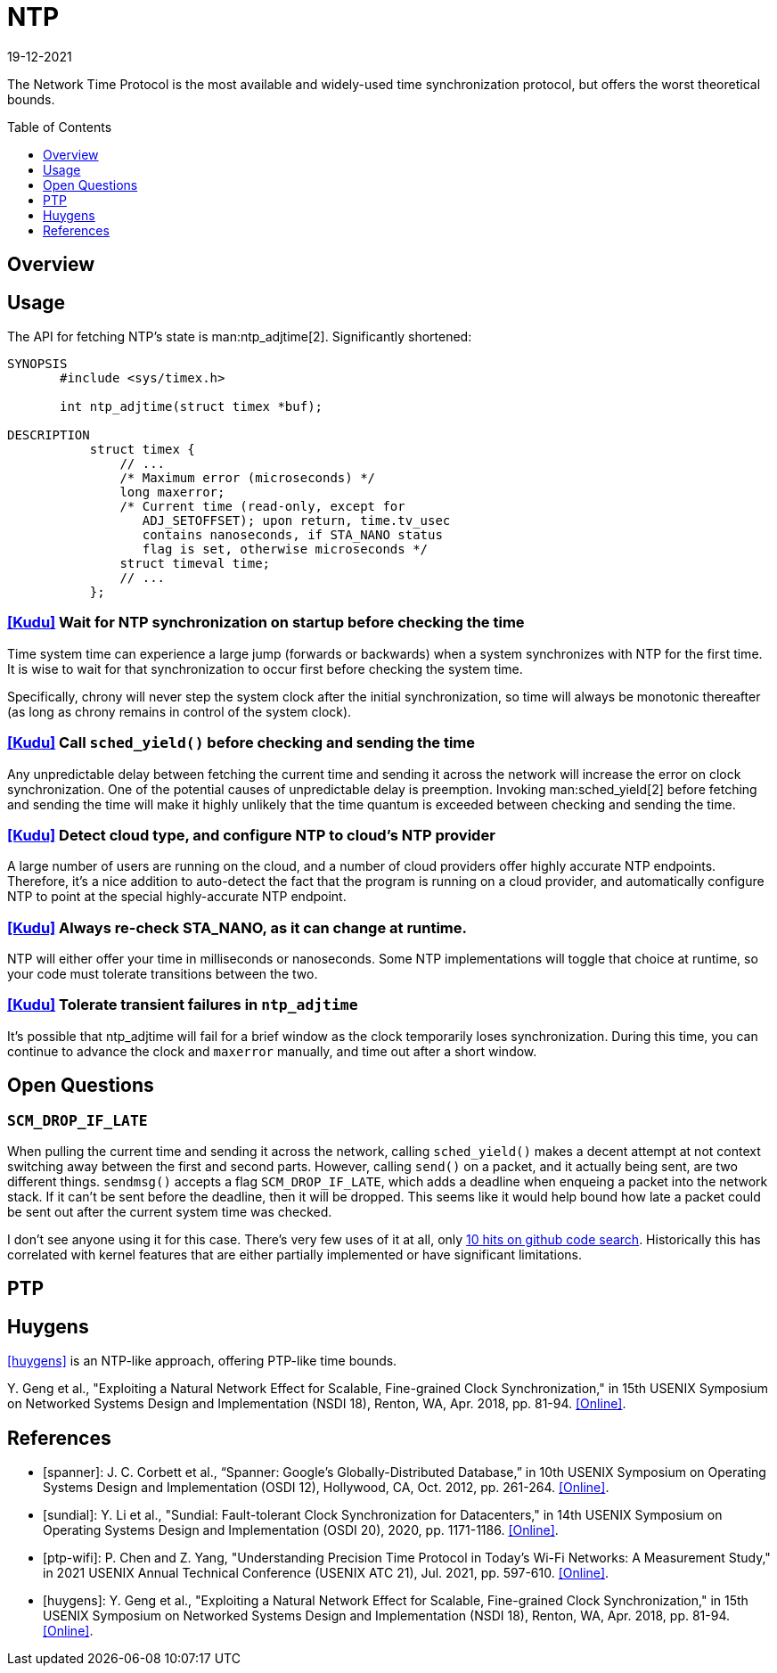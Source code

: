 = NTP
:revdate: 19-12-2021
:page-hidden: true
:toc: preamble
:toclevels: 1

The Network Time Protocol is the most available and widely-used time synchronization protocol, but offers the worst theoretical bounds.

== Overview

== Usage

The API for fetching NTP's state is man:ntp_adjtime[2].  Significantly shortened:

[source,man]
----
SYNOPSIS
       #include <sys/timex.h>

       int ntp_adjtime(struct timex *buf);

DESCRIPTION
           struct timex {
               // ...
               /* Maximum error (microseconds) */
               long maxerror;
               /* Current time (read-only, except for
                  ADJ_SETOFFSET); upon return, time.tv_usec
                  contains nanoseconds, if STA_NANO status
                  flag is set, otherwise microseconds */
               struct timeval time;
               // ...
           };
----

=== https://github.com/cloudera/kudu/commit/1c3cbb1c7d27bd659719a45c5904f1c06df65e45[[Kudu\]] Wait for NTP synchronization on startup before checking the time
Time system time can experience a large jump (forwards or backwards) when a system synchronizes with NTP for the first time.  It is wise to wait for that synchronization to occur first before checking the system time.

Specifically, chrony will never step the system clock after the initial synchronization, so time will always be monotonic thereafter (as long as chrony remains in control of the system clock).

=== https://github.com/apache/kudu/blob/1d3cb5cba6fa09d646af3e93ce92632b129cab27/src/kudu/clock/builtin_ntp.cc#L913[[Kudu\]] Call `sched_yield()` before checking and sending the time

Any unpredictable delay between fetching the current time and sending it across the network will increase the error on clock synchronization.  One of the potential causes of unpredictable delay is preemption. Invoking man:sched_yield[2] before fetching and sending the time will make it highly unlikely that the time quantum is exceeded between checking and sending the time.

=== https://github.com/apache/kudu/commit/53533bbc88183710329285789db5572e173a9abb[[Kudu\]] Detect cloud type, and configure NTP to cloud's NTP provider

A large number of users are running on the cloud, and a number of cloud providers offer highly accurate NTP endpoints.  Therefore, it's a nice addition to auto-detect the fact that the program is running on a cloud provider, and automatically configure NTP to point at the special highly-accurate NTP endpoint.

=== https://github.com/cloudera/kudu/commit/10f6164b1217e0299bcfedc061d2c57581c389bd[[Kudu\]] Always re-check STA_NANO, as it can change at runtime.

NTP will either offer your time in milliseconds or nanoseconds.  Some NTP implementations will toggle that choice at runtime, so your code must tolerate transitions between the two.

=== https://github.com/cloudera/kudu/commit/7f5104586fa381347c582260df539b8cbb02f08b[[Kudu\]] Tolerate transient failures in `ntp_adjtime`

It's possible that ntp_adjtime will fail for a brief window as the clock temporarily loses synchronization.  During this time, you can continue to advance the clock and `maxerror` manually, and time out after a short window.

== Open Questions

=== `SCM_DROP_IF_LATE`

When pulling the current time and sending it across the network, calling `sched_yield()` makes a decent attempt at not context switching away between the first and second parts.  However, calling `send()` on a packet, and it actually being sent, are two different things. `sendmsg()` accepts a flag `SCM_DROP_IF_LATE`, which adds a deadline when enqueing a packet into the network stack.  If it can't be sent before the deadline, then it will be dropped.  This seems like it would help bound how late a packet could be sent out after the current system time was checked.

I don't see anyone using it for this case.  There's very few uses of it at all, only https://github.com/search?q=SCM_DROP_IF_LATE&type=code[10 hits on github code search].  Historically this has correlated with kernel features that are either partially implemented or have significant limitations.

== PTP


== Huygens

<<huygens>> is an NTP-like approach, offering PTP-like time bounds.

****
pass:[Y.] Geng et al., "Exploiting a Natural Network Effect for Scalable, Fine-grained Clock Synchronization," in 15th USENIX Symposium on Networked Systems Design and Implementation (NSDI 18), Renton, WA, Apr. 2018, pp. 81-94. https://www.usenix.org/conference/nsdi18/presentation/geng[[Online\]].
****

[bibliography]
== References

* [[[spanner]]]: J. C. Corbett et al., “Spanner: Google's Globally-Distributed Database,” in 10th USENIX Symposium on Operating Systems Design and Implementation (OSDI 12), Hollywood, CA, Oct. 2012, pp. 261-264. https://www.usenix.org/conference/osdi12/technical-sessions/presentation/corbett[[Online\]].

* [[[sundial]]]: Y. Li et al., "Sundial: Fault-tolerant Clock Synchronization for Datacenters," in 14th USENIX Symposium on Operating Systems Design and Implementation (OSDI 20), 2020, pp. 1171-1186. https://www.usenix.org/conference/osdi20/presentation/li-yuliang[[Online\]].

* [[[ptp-wifi]]]: P. Chen and Z. Yang, "Understanding Precision Time Protocol in Today's Wi-Fi Networks: A Measurement Study," in 2021 USENIX Annual Technical Conference (USENIX ATC 21), Jul. 2021, pp. 597-610. https://www.usenix.org/conference/atc21/presentation/chen[[Online\]].

* [[[huygens]]]: Y. Geng et al., "Exploiting a Natural Network Effect for Scalable, Fine-grained Clock Synchronization," in 15th USENIX Symposium on Networked Systems Design and Implementation (NSDI 18), Renton, WA, Apr. 2018, pp. 81-94. https://www.usenix.org/conference/nsdi18/presentation/geng[[Online\]].

